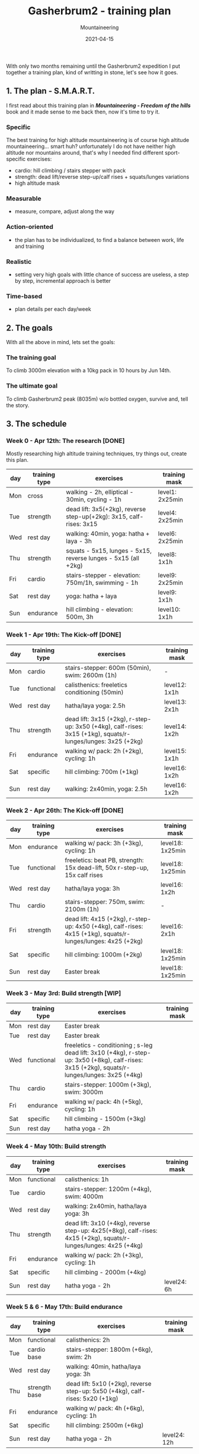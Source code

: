 #+title: Gasherbrum2 - training plan
#+subtitle: Mountaineering
#+date: 2021-04-15
#+tags[]: mountaineering gasherbrum2 training plan schedule

With only two months remaining until the Gasherbrum2 expedition I put together a training plan, kind of writting in stone, let's see how it goes.

** 1. The plan - S.M.A.R.T.
   I first read about this training plan in /*Mountaineering - Freedom of the hills*/ book and it made sense to me back then, now it's time to try it.
*** Specific
    The best training for high altitude mountaineering is of course high altitude mountaineering... smart huh? unfortunately I do not have neither high altitude nor mountains around, that's why I needed find different sport-specific exercises:
    - cardio: hill climbing / stairs stepper with pack
    - strength: dead lift/reverse step-up/calf rises + squats/lunges variations
    - high altitude mask
*** Measurable
    - measure, compare, adjust along the way
*** Action-oriented
    - the plan has to be individualized, to find a balance between work, life and training
*** Realistic
    - setting very high goals with little chance of success are useless, a step by step, incremental approach is better
*** Time-based
    - plan details per each day/week

** 2. The goals

With all the above in mind, lets set the goals:

*** The training goal
    To climb 3000m elevation with a 10kg pack in 10 hours by Jun 14th.

*** The ultimate goal
    To climb Gasherbrum2 peak (8035m) w/o bottled oxygen, survive and, tell the story.

** 3. The schedule

***  Week 0 - Apr 12th: The research [DONE]
    Mostly researching high altitude training techniques, try things out, create this plan.

    #+ATTR_HTML: :border 2 :rules none
    | day | training type | exercises                                                           | training mask   |
    |-----+---------------+---------------------------------------------------------------------+-----------------|
    | Mon | cross         | walking - 2h, elliptical - 30min, cycling - 1h                      | level1: 2x25min |
    | Tue | strength      | dead lift: 3x5(+2kg), reverse step-up(+2kg): 3x15, calf-rises: 3x15 | level4: 2x25min |
    | Wed | rest day      | walking: 40min, yoga: hatha + laya - 3h                             | level6: 2x25min |
    | Thu | strength      | squats - 5x15, lunges - 5x15, reverse lunges - 5x15 (all +2kg)      | level8: 1x1h    |
    | Fri | cardio        | stairs-stepper - elevation: 750m/1h, swimming - 1h                  | level9: 2x25min |
    | Sat | rest day      | yoga: hatha + laya                                                  | level9: 1x1h    |
    | Sun | endurance     | hill climbing - elevation: 500m, 3h                                 | level10: 1x1h   |

*** Week 1 - Apr 19th: The Kick-off [DONE]
    #+ATTR_HTML: :border 2 :rules none
    | day | training type | exercises                                                                                                    | training mask |
    |-----+---------------+--------------------------------------------------------------------------------------------------------------+---------------|
    | Mon | cardio        | stairs-stepper: 600m (50min), swim: 2600m (1h)                                                               | -             |
    | Tue | functional    | calisthenics: freeletics conditioning (50min)                                                                | level12: 1x1h |
    | Wed | rest day      | hatha/laya yoga: 2.5h                                                                                        | level13: 2x1h |
    | Thu | strength      | dead lift: 3x15 (+2kg), r-step-up: 3x50 (+4kg), calf-rises: 3x15 (+1kg), squats/r-lunges/lunges: 3x25 (+2kg) | level14: 1x2h |
    | Fri | endurance     | walking w/ pack: 2h (+2kg), cycling: 1h                                                                      | level15: 1x1h |
    | Sat | specific      | hill climbing: 700m (+1kg)                                                                                   | level16: 1x2h |
    | Sun | rest day      | walking: 2x40min, yoga: 2.5h                                                                                 | level16: 1x2h |


*** Week 2 - Apr 26th: The Kick-off [DONE]
    #+ATTR_HTML: :border 2 :rules none
    | day | training type | exercises                                                                                                    | training mask    |
    |-----+---------------+--------------------------------------------------------------------------------------------------------------+------------------|
    | Mon | endurance     | walking w/ pack: 3h (+3kg), cycling: 1h                                                                      | level18: 1x25min |
    | Tue | functional    | freeletics: beat PB, strength: 15x dead-lift, 50x r-step-up, 15x calf rises                                  | level18: 1x25min |
    | Wed | rest day      | hatha/laya yoga: 3h                                                                                          | level16: 1x2h    |
    | Thu | cardio        | stairs-stepper: 750m, swim: 2100m (1h)                                                                       | -                |
    | Fri | strength      | dead lift: 4x15 (+2kg), r-step-up: 4x50 (+4kg), calf-rises: 4x15 (+1kg), squats/r-lunges/lunges: 4x25 (+2kg) | level16: 2x1h    |
    | Sat | specific      | hill climbing: 1000m (+2kg)                                                                                  | level18: 1x25min |
    | Sun | rest day      | Easter break                                                                                                 | level18: 1x25min |


*** Week 3 - May 3rd: Build strength [WIP]
    #+ATTR_HTML: :border 2 :rules none
    | day | training type | exercises                                                                                                                                      | training mask |
    |-----+---------------+------------------------------------------------------------------------------------------------------------------------------------------------+---------------|
    | Mon | rest day      | Easter break                                                                                                                                   |               |
    | Tue | rest day      | Easter break                                                                                                                                   |               |
    | Wed | functional    | freeletics - conditioning ; s-leg dead lift: 3x10 (+4kg), r-step-up: 3x50 (+8kg), calf-rises: 3x15 (+2kg), squats/r-lunges/lunges: 3x25 (+4kg) |               |
    | Thu | cardio        | stairs-stepper: 1000m (+3kg), swim: 3000m                                                                                                      |               |
    | Fri | endurance     | walking w/ pack: 4h (+5kg), cycling: 1h                                                                                                        |               |
    | Sat | specific      | hill climbing - 1500m (+3kg)                                                                                                                   |               |
    | Sun | rest day      | hatha yoga - 2h                                                                                                                                |               |

*** Week 4 - May 10th: Build strength
    #+ATTR_HTML: :border 2 :rules none
    | day | training type | exercises                                                                                                         | training mask |
    |-----+---------------+-------------------------------------------------------------------------------------------------------------------+---------------|
    | Mon | functional    | calisthenics: 1h                                                                                                  |               |
    | Tue | cardio        | stairs-stepper: 1200m (+4kg), swim: 4000m                                                                         |               |
    | Wed | rest day      | walking: 2x40min, hatha/laya yoga: 3h                                                                             |               |
    | Thu | strength      | dead lift: 3x10 (+4kg), reverse step-up: 4x25(+8kg), calf-rises: 4x15 (+2kg), squats/r-lunges/lunges: 4x25 (+4kg) |               |
    | Fri | endurance     | walking w/ pack: 2h (+3kg), cycling: 1h                                                                           |               |
    | Sat | specific      | hill climbing - 2000m (+4kg)                                                                                      |               |
    | Sun | rest day      | hatha yoga - 2h                                                                                                   | level24: 6h   |

*** Week 5 & 6 - May 17th: Build endurance
    #+ATTR_HTML: :border 2 :rules none
    | day | training type | exercises                                                                     | training mask |
    |-----+---------------+-------------------------------------------------------------------------------+---------------|
    | Mon | functional    | calisthenics: 2h                                                              |               |
    | Tue | cardio base   | stairs-stepper: 1800m (+6kg), swim: 2h                                        |               |
    | Wed | rest day      | walking: 40min, hatha/laya yoga: 3h                                           |               |
    | Thu | strength base | dead lift: 5x10 (+2kg), reverse step-up: 5x50 (+4kg), calf-rises: 5x20 (+1kg) |               |
    | Fri | endurance     | walking w/ pack: 4h (+6kg), cycling: 1h                                       |               |
    | Sat | specific      | hill climbing: 2500m (+6kg)                                                   |               |
    | Sun | rest day      | hatha yoga - 2h                                                               | level24: 12h  |

*** Week 7 & 8 - May 31st: The final
    #+ATTR_HTML: :border 2 :rules none
    | day | training type | exercises                                                      | training mask |
    |-----+---------------+----------------------------------------------------------------+---------------|
    | Mon | functional    | calisthenics - 1h                                              |               |
    | Tue | cardio base   | stairs-stepper: 2400m (+8kg), swim: 1h                         |               |
    | Wed | rest day      | walking: 40min, hatha/laya yoga: 3h                            |               |
    | Thu | strength base | dead lift: 3x10, reverse step-up(+4kg): 3x20, calf-rises: 3x20 |               |
    | Fri | endurance     | walking w/ pack: 6h (+8kg), cycling: 1h                        |               |
    | Sat | specific      | hill climbing: 3000m (+10kg)                                   |               |
    | Sun | rest day      | hatha yoga - 2h                                                | level24: 24h  |


** References
   - https://www.goodreads.com/book/show/118565.Mountaineering
   - https://missadventurepants.com/blog/advanced-mountaineering-training-plan
   - http://www.bodyresults.com/s2mountaineering-strength.asp
   - https://en.wikipedia.org/wiki/Altitude_training
